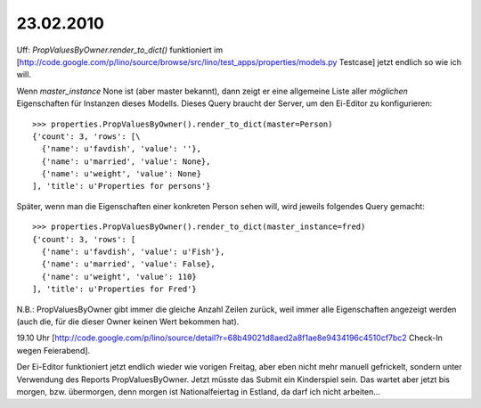 23.02.2010
==========

Uff: `PropValuesByOwner.render_to_dict()` funktioniert im 
[http://code.google.com/p/lino/source/browse/src/lino/test_apps/properties/models.py  Testcase] jetzt endlich so wie ich will.

Wenn `master_instance` None ist (aber master bekannt), dann zeigt er
eine allgemeine Liste aller *möglichen* Eigenschaften für Instanzen
dieses Modells. Dieses Query braucht der Server, um den Ei-Editor zu
konfigurieren::

  >>> properties.PropValuesByOwner().render_to_dict(master=Person)
  {'count': 3, 'rows': [\
    {'name': u'favdish', 'value': ''}, 
    {'name': u'married', 'value': None}, 
    {'name': u'weight', 'value': None}
  ], 'title': u'Properties for persons'}

Später, wenn man die Eigenschaften einer konkreten Person sehen will,
wird jeweils folgendes Query gemacht::

  >>> properties.PropValuesByOwner().render_to_dict(master_instance=fred)
  {'count': 3, 'rows': [
    {'name': u'favdish', 'value': u'Fish'}, 
    {'name': u'married', 'value': False}, 
    {'name': u'weight', 'value': 110}
  ], 'title': u'Properties for Fred'}

N.B.: PropValuesByOwner gibt immer die gleiche Anzahl Zeilen zurück, weil immer alle Eigenschaften angezeigt werden (auch die, für die dieser Owner keinen Wert bekommen hat). 

19.10 Uhr 
[http://code.google.com/p/lino/source/detail?r=68b49021d8aed2a8f1ae8e9434196c4510cf7bc2 Check-In wegen Feierabend].

Der Ei-Editor funktioniert jetzt endlich wieder wie vorigen Freitag, aber eben nicht mehr manuell gefrickelt, sondern unter Verwendung des Reports PropValuesByOwner. Jetzt müsste das Submit ein Kinderspiel sein. Das wartet aber jetzt bis morgen, bzw. übermorgen, denn morgen ist Nationalfeiertag in Estland, da darf ich nicht arbeiten...

